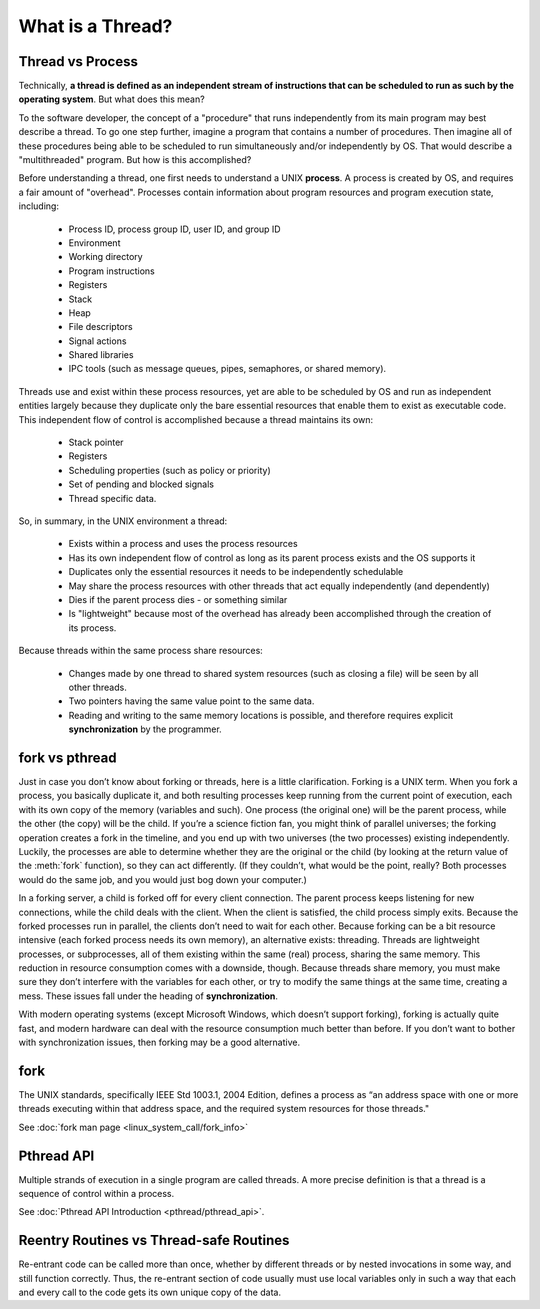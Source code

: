 *****************
What is a Thread?
*****************

Thread vs Process
=================

Technically, **a thread is defined as an independent stream of instructions that can
be scheduled to run as such by the operating system**. But what does this mean?

To the software developer, the concept of a "procedure" that runs independently
from its main program may best describe a thread. To go one step further, imagine
a program that contains a number of procedures. Then imagine all of these procedures
being able to be scheduled to run simultaneously and/or independently by OS. That
would describe a "multithreaded" program. But how is this accomplished?
  
Before understanding a thread, one first needs to understand a UNIX **process**.
A process is created by OS, and requires a fair amount of "overhead". Processes
contain information about program resources and program execution state, including:

   - Process ID, process group ID, user ID, and group ID
   - Environment
   - Working directory
   - Program instructions
   - Registers
   - Stack
   - Heap
   - File descriptors
   - Signal actions
   - Shared libraries
   - IPC tools (such as message queues, pipes, semaphores, or shared memory).

.. image:: images/process_vs_thread.png

Threads use and exist within these process resources, yet are able to be scheduled by OS
and run as independent entities largely because they duplicate only the bare essential
resources that enable them to exist as executable code. This independent flow of control
is accomplished because a thread maintains its own:

   - Stack pointer
   - Registers
   - Scheduling properties (such as policy or priority)
   - Set of pending and blocked signals
   - Thread specific data.

So, in summary, in the UNIX environment a thread:

   * Exists within a process and uses the process resources
   * Has its own independent flow of control as long as its parent process exists and the OS supports it
   * Duplicates only the essential resources it needs to be independently schedulable
   * May share the process resources with other threads that act equally independently (and dependently)
   * Dies if the parent process dies - or something similar
   * Is "lightweight" because most of the overhead has already been accomplished through the creation of its process.

Because threads within the same process share resources:

   * Changes made by one thread to shared system resources (such as closing a file) will be seen by all other threads.
   * Two pointers having the same value point to the same data.
   * Reading and writing to the same memory locations is possible, and therefore requires explicit **synchronization**
     by the programmer.


fork vs pthread
===============

Just in case you don’t know about forking or threads, here is a little clarification. Forking
is a UNIX term. When you fork a process, you basically duplicate it, and both resulting processes
keep running from the current point of execution, each with its own copy of the memory (variables and such).
One process (the original one) will be the parent process, while the other (the copy) will be the child.
If you’re a science fiction fan, you might think of parallel universes; the forking operation creates a fork
in the timeline, and you end up with two universes (the two processes) existing independently. Luckily,
the processes are able to determine whether they are the original or the child (by looking at the return
value of the :meth:`fork` function), so they can act differently. (If they couldn’t, what would be the point,
really? Both processes would do the same job, and you would just bog down your computer.)

In a forking server, a child is forked off for every client connection. The parent process keeps
listening for new connections, while the child deals with the client. When the client is satisfied,
the child process simply exits. Because the forked processes run in parallel, the clients don’t need
to wait for each other. Because forking can be a bit resource intensive (each forked process needs its
own memory), an alternative exists: threading. Threads are lightweight processes, or subprocesses, all
of them existing within the same (real) process, sharing the same memory. This reduction in resource
consumption comes with a downside, though. Because threads share memory, you must make sure they don’t
interfere with the variables for each other, or try to modify the same things at the same time, creating
a mess. These issues fall under the heading of **synchronization**.

With modern operating systems (except Microsoft Windows, which doesn’t support forking), forking
is actually quite fast, and modern hardware can deal with the resource consumption much better
than before. If you don’t want to bother with synchronization issues, then forking may be a
good alternative.


fork
====

The UNIX standards, specifically IEEE Std 1003.1, 2004 Edition, defines a process as 
“an address space with one or more threads executing within that address space, and
the required system resources for those threads."

See :doc:`fork man page <linux_system_call/fork_info>`


Pthread API
===========

Multiple strands of execution in a single program are called threads.
A more precise definition is that a thread is a sequence of control
within a process.

See :doc:`Pthread API Introduction <pthread/pthread_api>`.


Reentry Routines vs Thread-safe Routines
========================================

Re-entrant code can be called more than once, whether by different threads
or by nested invocations in some way, and still function correctly. Thus,
the re-entrant section of code usually must use local variables only in such
a way that each and every call to the code gets its own unique copy of the data.